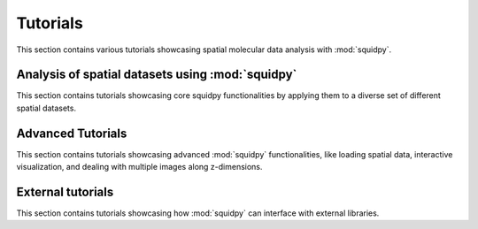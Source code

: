 Tutorials
=========

This section contains various tutorials showcasing spatial molecular data analysis with :mod:`squidpy`.


Analysis of spatial datasets using :mod:`squidpy`
-------------------------------------------------
This section contains tutorials showcasing core squidpy functionalities by applying them
to a diverse set of different spatial datasets.

.. nbgallery::
    :glob:

    auto_tutorials/tutorial_imc
    auto_tutorials/tutorial_seqfish
    auto_tutorials/tutorial_slideseqv2
    auto_tutorials/tutorial_visium_fluo
    auto_tutorials/tutorial_visium_hne
    auto_tutorials/tutorial_mibitof
    auto_tutorials/tutorial_fouri

Advanced Tutorials
------------------
This section contains tutorials showcasing advanced :mod:`squidpy` functionalities, like loading spatial data, interactive visualization, and dealing with multiple images along z-dimensions.

.. nbgallery::
    :glob:

    auto_tutorials/tutorial_read_spatial
    auto_tutorials/tutorial_image_container
    external_tutorials/tutorial_napari
    auto_tutorials/tutorial_image_container_zstacks

External tutorials
------------------
This section contains tutorials showcasing how :mod:`squidpy` can interface with external libraries.

.. nbgallery::
    :glob:

    external_tutorials/tutorial_tf
    external_tutorials/tutorial_tangram
    external_tutorials/tutorial_cellpose_segmentation
    external_tutorials/tutorial_stardist
    external_tutorials/tutorial_cellprofiler
